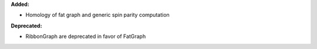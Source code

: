 **Added:**

* Homology of fat graph and generic spin parity computation

**Deprecated:**

* RibbonGraph are deprecated in favor of FatGraph
